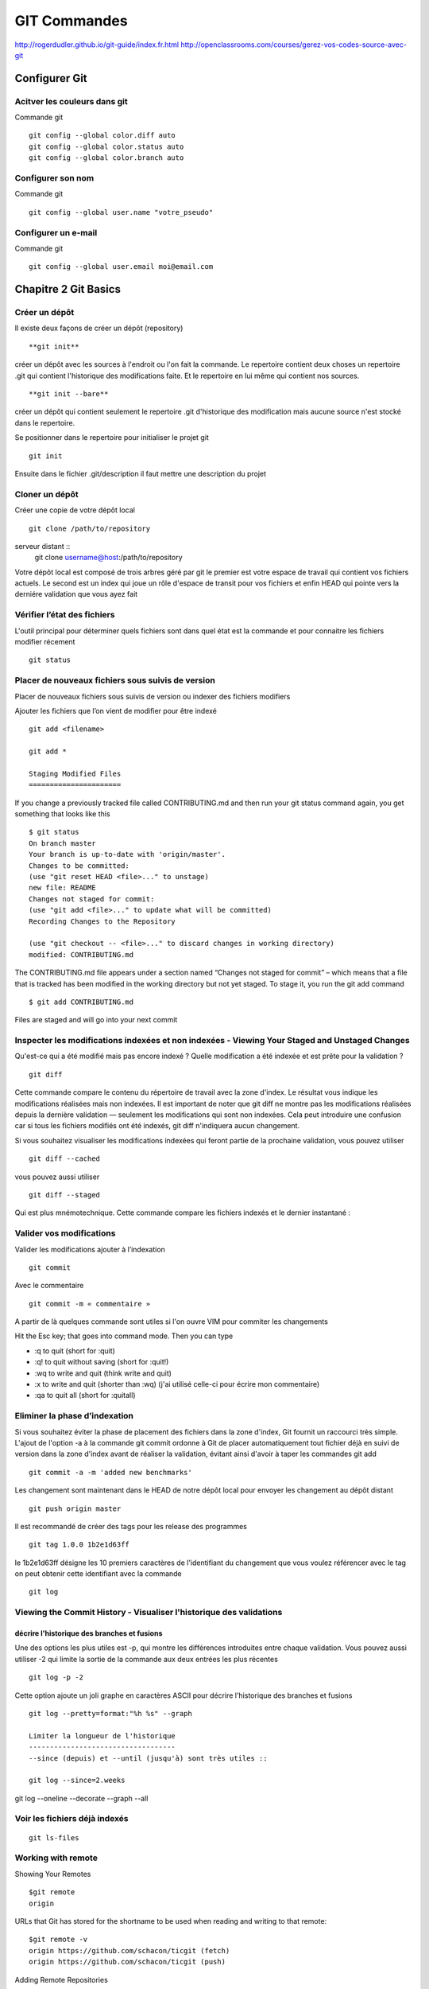 ﻿GIT Commandes
#############

http://rogerdudler.github.io/git-guide/index.fr.html
http://openclassrooms.com/courses/gerez-vos-codes-source-avec-git

Configurer Git
**************

Acitver les couleurs dans git
=============================
Commande git ::

 git config --global color.diff auto
 git config --global color.status auto
 git config --global color.branch auto

Configurer son nom 
==================
Commande git ::

 git config --global user.name "votre_pseudo"

Configurer un e-mail
====================
Commande git ::

 git config --global user.email moi@email.com

Chapitre 2 Git Basics
*********************
Créer un dépôt
==============

Il existe deux façons de créer un dépôt (repository) ::

 **git init** 

créer un dépôt avec les sources à l'endroit ou l'on fait la commande.
Le repertoire contient deux choses un repertoire .git qui contient l'historique des modifications faite. 
Et le repertoire en lui même qui contient nos sources. ::

 **git init --bare** 

créer un dépôt qui contient seulement le repertoire .git d'historique des modification mais aucune source n'est stocké dans le repertoire. 

Se positionner dans le repertoire pour initialiser le projet git ::

 git init
 
Ensuite dans le fichier .git/description il faut mettre une description du projet

Cloner un dépôt
===============

Créer une copie de votre dépôt local ::
 
 git clone /path/to/repository
 
serveur distant ::
 git clone username@host:/path/to/repository

Votre dépôt local est composé de trois arbres géré par git le premier
est votre espace de travail qui contient vos fichiers actuels. Le second est un index qui joue
un rôle d'espace de transit pour vos fichiers et enfin HEAD qui pointe vers la derniére validation 
que vous ayez fait


Vérifier l’état des fichiers
============================

L'outil principal pour déterminer quels fichiers sont dans quel état est la commande et  pour connaitre les fichiers modifier récement ::

 git status


Placer de nouveaux fichiers sous suivis de version
==================================================

Placer de nouveaux fichiers sous suivis de version ou indexer des fichiers modifiers

Ajouter les fichiers que l’on vient de modifier pour être indexé ::
 
 git add <filename>
 
 git add *
 
 Staging Modified Files
 ======================
 
If you change a previously tracked
file called CONTRIBUTING.md and then run your git status command again,
you get something that looks like this ::

 $ git status
 On branch master
 Your branch is up-to-date with 'origin/master'.
 Changes to be committed:
 (use "git reset HEAD <file>..." to unstage)
 new file: README
 Changes not staged for commit:
 (use "git add <file>..." to update what will be committed)
 Recording Changes to the Repository
 
 (use "git checkout -- <file>..." to discard changes in working directory)
 modified: CONTRIBUTING.md
 
The CONTRIBUTING.md file appears under a section named “Changes not
staged for commit” – which means that a file that is tracked has been modified
in the working directory but not yet staged. To stage it, you run the git add
command ::

 $ git add CONTRIBUTING.md

Files are staged and will go into your next commit 


Inspecter les modifications indexées et non indexées - Viewing Your Staged and Unstaged Changes
===============================================================================================

Qu'est-ce qui a été modifié mais pas encore indexé ? Quelle modification a été indexée et est prête pour la validation ? ::

 git diff

Cette commande compare le contenu du répertoire de travail avec la zone d'index. Le résultat vous indique les modifications réalisées mais non indexées.
Il est important de noter que git diff ne montre pas les modifications réalisées depuis la dernière validation — seulement les modifications qui sont non indexées. 
Cela peut introduire une confusion car si tous les fichiers modifiés ont été indexés, git diff n'indiquera aucun changement.


Si vous souhaitez visualiser les modifications indexées qui feront partie de la prochaine validation, vous pouvez utiliser ::

 git diff --cached 

vous pouvez aussi utiliser :: 

 git diff --staged

Qui est plus mnémotechnique. Cette commande compare les fichiers indexés et le dernier instantané :

Valider vos modifications
=========================

Valider les modifications ajouter à l’indexation ::

 git commit 

Avec le commentaire ::

 git commit -m « commentaire »

A partir de là quelques commande sont utiles si l'on ouvre VIM pour commiter les changements

Hit the Esc key; that goes into command mode. Then you can type

* :q to quit (short for :quit)
* :q! to quit without saving (short for :quit!)
* :wq to write and quit (think write and quit)
* :x to write and quit (shorter than :wq)   (j'ai utilisé celle-ci pour écrire mon commentaire)
* :qa to quit all (short for :quitall)


Eliminer la phase d’indexation
==============================

Si vous souhaitez éviter la phase de placement des fichiers dans la zone d'index, Git fournit un raccourci très simple. 
L'ajout de l'option -a à la commande git commit ordonne à Git de placer automatiquement tout fichier déjà en suivi de version dans la zone d'index avant de réaliser la validation,
évitant ainsi d'avoir à taper les commandes git add ::

 git commit -a -m 'added new benchmarks'
 
Les changement sont maintenant dans le HEAD de notre dépôt local pour envoyer les changement au dépôt distant ::

 git push origin master
 
Il est recommandé de créer des tags pour les release des programmes ::
 
 git tag 1.0.0 1b2e1d63ff

le 1b2e1d63ff  désigne les 10 premiers 
caractères de l'identifiant du changement que vous voulez référencer avec le tag on peut obtenir cette identifiant avec la commande ::
 
 git log
   

Viewing the Commit History - Visualiser l'historique des validations
====================================================================

décrire l'historique des branches et fusions
--------------------------------------------
Une des options les plus utiles est -p, qui montre les différences introduites entre chaque validation. Vous pouvez aussi utiliser -2 qui limite la sortie de la commande aux deux entrées les plus récentes ::

 git log -p -2
 
 
Cette option ajoute un joli graphe en caractères ASCII pour décrire l'historique des branches et fusions ::
 
 git log --pretty=format:"%h %s" --graph
 
 Limiter la longueur de l'historique
 -----------------------------------
 --since (depuis) et --until (jusqu'à) sont très utiles ::

 git log --since=2.weeks

git log --oneline --decorate --graph --all

Voir les fichiers déjà indexés
==============================
::

 git ls-files


Working with remote
===================

Showing Your Remotes ::
 
 $git remote
 origin

URLs that Git has stored for the shortname to be used when reading and writing to that remote: ::

 $git remote -v
 origin https://github.com/schacon/ticgit (fetch)
 origin https://github.com/schacon/ticgit (push)

Adding Remote Repositories ::

 git remote add <shortname> <url>
 
 $git remote add pb https://github.com/paulboone/ticgit
 $git remote -v
 pb https://github.com/paulboone/ticgit (fetch)
 pb https://github.com/paulboone/ticgit (push)

Fetching and Pulling from Your Remotes ::

 git fetch [remote-name]
 
It’s important to note that the git fetch command only downloads
the data to your local repository – it doesn’t automatically merge it with any of
your work or modify what you’re currently working on. You have to merge it
manually into your work when you’re ready.

Pushing to Your Remotes ::

 git push [nom-distant] [nom-de-branche]
 $git push origin master


This command works only if you cloned from a server to which you have
write access and if nobody has pushed in the meantime. If you and someone
else clone at the same time and they push upstream and then you push upstream,
your push will rightly be rejected. You’ll have to fetch their work first
and incorporate it into yours before you’ll be allowed to push.

Inspecting a Remote ::

 $ git remote show origin
 * remote origin
 Fetch URL: https://github.com/schacon/ticgit
 Push URL: https://github.com/schacon/ticgit
 HEAD branch: master
 Remote branches:
 master tracked
 dev-branch tracked
 Local branch configured for 'git pull':
 master merges with remote master
 Local ref configured for 'git push':
 master pushes to master (up to date)

Renaming Remotes ::

 $ git remote rename pb paul

Removing Remotes ::

 $git remote rm paul

Tagging - Étiquetage 
====================
Lister vos étiquettes
---------------------
Lister les étiquettes existantes ::

 git tag

Cette commande liste les étiquettes dans l'ordre alphabétique. L'ordre dans lequel elles apparaissent n'a aucun rapport avec l'historique.


Créer des étiquettes
---------------------
Git utilise deux types principaux d'étiquettes : légères et annotées.

Les étiquettes annotées
Créer des étiquettes annotées est simple avec Git. Le plus simple est de spécifier l'option -a à la commande tag ::

 $ git tag -a v1.4 -m 'my version 1.4'

Les étiquettes légères
Une autre manière d'étiqueter les commits est d'utiliser les étiquettes légères. Celles-ci se réduisent à stocker la somme de contrôle d'un commit dans un fichier, aucune autre information n'est conservée.
Pour créer une étiquette légère, il suffit de n'utiliser aucune des option -a, -s ou -m ::

 git tag v1.4-lw

Étiqueter après coup
--------------------
you forgot to tag the project at v1.2. Specify
the commit checksum (or part of it) at the end of the command 9fceb02 ::

 git tag -a v1.2 -m 'version 1.2' 9fceb02

Partager les étiquettes
-----------------------
Par défaut, la commande git push ne transfère pas les étiquettes vers les serveurs distants. Il faut explicitement pousser les étiquettes après les avoir créées localement. Ce processus s'apparente à pousser des branches distantes

 git push origin [nom-du-tag]

Si vous avez de nombreuses étiquettes que vous souhaitez pousser en une fois, vous pouvez aussi utiliser l'option --tags avec la commande git push. Ceci transférera toutes les nouvelles étiquettes vers le serveur distant ::

 $ git push origin --tags

Chapitre 3 Git branching
************************

Branch in a nutshell
====================

Creating a new branch ::

 $ git branch testing

Switching Branches ::

 $ git checkout testing
 
Si je reviens sur la branche principal, git checkout master, il est important 
de comprendre que tout les fichiers en local sont alors changé pour être mis tel que dans l'etat de la branche master 


Basic Branching and Merging
===========================
Basic Branching
---------------

Branch and checkout ::

 $ git checkout -b iss53

This is shorthand for ::
 $ git branch iss53
 $ git checkout iss53
 
Ajoute et commit les corrections dans la branche iss53 ::
 
 $ git commit -a -m 'fixed the iss53 problem'

Merge de la branche iss53 dans la branche principale, on se positionne sur la branche et on merge ::

 $ git checkout master
 $ git merge iss53

On peut maintenant effacer cette branche ::

 $ git branch -d iss53
 
 Basic Merging
 -------------
 
 Basic Merge Conflicts
 ---------------------


Remote Branches
===============

You can get a full list of remote references explicitly
with ::

 $ git ls-remote [remote]
 or 
 $ git remote show [remote]


Pushing
-------

Tracking branches
-----------------

Pulling
-------



Chapitre 4 Git on server
************************
The Protocols
=============

local protocol ::

 $ git clone /opt/git/project.git
 $ git clone file:///opt/git/project.git
 
If you specify file://, Git fires up the processes that it normally uses to transfer data over a network

To add a local repository to an existing Git project ::

 $ git remote add local_proj /opt/git/project.git



SMART HTTP
----------
The “smart” HTTP protocol operates very similarly to the SSH or Git protocols
but runs over standard HTTP/S ports

DUMB HTTP
---------
the Dumb HTTP protocol is the simplicity of setting it up. Basically,
all you have to do is put a bare Git repository under your HTTP document
root ::

 $ cd /var/www/htdocs/
 $ git clone --bare /path/to/git_project gitproject.git
 $ cd gitproject.git
 $ mv hooks/post-update.sample hooks/post-update
 $ chmod a+x hooks/post-update


The SSH Protocol
----------------

To clone a Git repository over SSH ::

 $git clone ssh://user@server/project.git
 or
 $ git clone user@server:project.git

Travailler avec des dépôts distants
===================================
Créer un lien vers le code source d'un autre projet git pour l'intégrer au notre ::

 git remote add skeleton https://github.com/zendframework/zendskeletonApplication.git
 
Copier les code source du lien ::
 
 git pull skeleton master
 
Créer une branche du skeleton dans notre serveur ::
 
 git branch ext_skeleton 
 
 
Pour résumé:
Le repertoire de travail créé avec **git init** ou **git clone** est ma copie local du projet. 
C'est là ou l'on ajoute ses modifications, on fait ses test sur un projet
Une fois le travail fini on peut ajouter des nouveaux fichier **git add** et/ou les committer **git commit**. 
Et pour pour un dépôt bare **git push**.
Pour mettre à jour ma copie local de mes fichiers **git pull** met à jour mon répertoire de travail avec le modifications des autre développeurs. 




Afficher les dépôts distants
============================

Pour visualiser les serveurs distants que vous avez enregistrés, vous pouvez lancer la commande ::

 git remote

Vous pouvez aussi spécifier -v, qui vous montre l'URL que Git a stockée pour chaque nom court ::

 git remote -v
 
Ajouter des dépôts distants
===========================

Pour ajouter un nouveau dépôt distant Git comme nom court auquel il est facile de faire référence, lancez ::

 git remote add [nomcourt] [url]
 

Récupérer et tirer depuis des dépôts distants
=============================================

si vous voulez récupérer toute l'information mais que vous ne souhaitez pas l'avoir encore dans votre branche, vous pouvez lancer ::

 git fetch [nomcourt]

Il faut noter que la commande fetch tire les données dans votre dépôt local mais sous sa propre branche — 
elle ne les fusionne pas automatiquement avec aucun de vos travaux ni ne modifie votre copie de travail

Si vous avez créé une branche pour suivre l'évolution d'une branche distante, 
vous pouvez utiliser la commande ::

 git pull 
 
qui récupère et fusionne automatiquement une branche distante dans votre branche locale.

Pousser son travail sur un dépôt distant
========================================

Lorsque votre dépôt vous semble prêt à être partagé, il faut le pousser en amont ::

 git push [nom-distant] [nom-de-branche]

Inspecter un dépôt distant
==========================

Si vous souhaitez visualiser plus d'informations à propos d'un dépôt distant particulier ::

 git remote show [nom-distant]

Exemple pour une création avec git init --bare

Se rendre sur la machine qui servira de **serveur** créer un repertoire pour le projet. 
Par exemple /HOME/user/ProjetBare en ligne de commande se positionner dans le repertoire et taper la commande ::

 git init --bare
 
Commencer le projet sur une des machines **cliente**. Créer un projet sur la machine dans le repertoire de son choix::

 git init
 git add file.txt
 git commit -m 'premiere validation'
 
Puis ajouter le projet d'origine si on est sur une communication ssh comme ci-dessous :: 
 
 git remote add origin git@gitserveur:/HOME/user/ProjetBare
 
Sinon si le dossier est sur une serveur reseau comme SAMBA (a tester pas sur que cela marche) ::

 git remote add origin /z/ProjetBare
  
Pour valider les modifications dans la branche principale ::

 git push origin master
 
 
deuxiéme client se positionner sur une autre machine dans le repertoire de son choix et cloner le projet :: 

 git clone /HOME/user/ProjetBare
 
On retrouve les fichiers du projet dans le repertoire ProjetBare dans le repertoire locale du client. 
Faire une modififcation d'un fichier puis ajouter ce fichier dans le client git local pour un versionning local ::
 
  git add file.txt
  
Commiter cette modification sur le client dans git local ::

 git commit -m "Mon deuxième changement"

Puis valider ces modifications dans le serveur git ::

 git push origin master 


Aide mémoire commande git
*************************

Un petit aide-mémoire pour les commandes que j'utilise dans mon projet Git

Pour un projet sur une machine distante en ssh


Machine distante ::

 $git ini
 
Machine local ::

 $git clone manu@machine:\repertoire\git
 $git add fichier
 $git commit -m "mon premier commit


Cette commande nécessite une explication. En creant le projet sur le serveur avec git init je ne dispose pas des droits pour merger directement
ma branche local avec la branche de la machine distante. Je pousse donc mon travail dans une nouvelle branche sur le serveur distant. Et je vais
devoir me connecter sur le serveur distant pour faire le merge de cette branche. 
Dans l'exemple ci-dessous sur la machine d'origine je créer une nouvelle branche anglais.
Si on initialise le projet git avec l'option --bare on n'a pas ce problème
Et on a donc pas à faire les étapes qui suivent le push fera le merge automatiquement si il n'y a pas de conflit. Malgrés tout pour faire le push sur la machine 
distante le user que j'utilise sur la machine distante doit appartenir au groupe sur lequel on a notre server git pour avoir les droit d'écriture ::

 $git push origine master:anglais

Machine distante ::

 $git merge anglais

Pour visualiser les branches ::

 $git branch



Por créer un nouveau dépot git à partir d'un autre dépot sans passer par la commande git clone

Faire un git init dans le repertoire ou l'on souhaite crée notre dépot git
Puis ajout de le dépot distant dans la base git des depots ::

 git remote add origin https://github.com/Mouchy/Album-zf3.git

puis faire un git fetch pour récupérer les données

 git fetch origin


Synchroniser sont projet local avec le depot distant afin de récupérer les derniéres modifications.
Il faut pour cela qu'il n'y ait pas eu de modification sur le projet local sinon il y aura des conflits au merge à gérer à la main ::

 git fetch origin
 git merge origin/master


